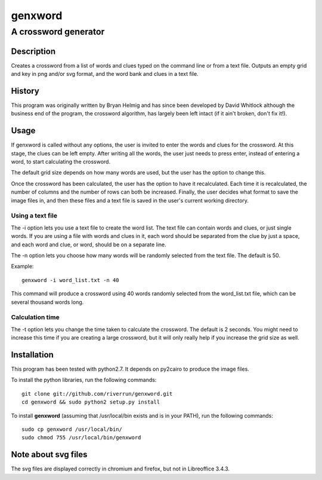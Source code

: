 ========
genxword
========

---------------------
A crossword generator
---------------------

Description
===========

Creates a crossword from a list of words and clues typed on the command line 
or from a text file. Outputs an empty grid and key in png and/or svg format, 
and the word bank and clues in a text file.

History
=======

This program was originally written by Bryan Helmig and has since been developed by David Whitlock 
although the business end of the program, the crossword algorithm, has largely been left intact (if it ain't broken, don't fix it!).

Usage
=====

If genxword is called without any options, the user is invited to enter the words and clues for the crossword. 
At this stage, the clues can be left empty. After writing all the words, the user just needs to press enter, 
instead of entering a word, to start calculating the crossword.

The default grid size depends on how many words are used, but the user has the option to change this.

Once the crossword has been calculated, the user has the option to have it recalculated. 
Each time it is recalculated, the number of columns and the number of rows can both be increased. 
Finally, the user decides what format to save the image files in, and then these files 
and a text file is saved in the user's current working directory.

Using a text file
-----------------

The -i option lets you use a text file to create the word list. The text file can contain words and clues, or just single words. 
If you are using a file with words and clues in it, each word should be separated from the clue by just a space, 
and each word and clue, or word, should be on a separate line.

The -n option lets you choose how many words will be randomly selected from the text file. The default is 50.

Example::

    genxword -i word_list.txt -n 40

This command will produce a crossword using 40 words randomly selected from the word_list.txt file, which can be several thousand words long.

Calculation time
----------------

The -t option lets you change the time taken to calculate the crossword. The default is 2 seconds. 
You might need to increase this time if you are creating a large crossword, but it will only really help 
if you increase the grid size as well.

Installation
============

This program has been tested with python2.7. It depends on py2cairo to produce the image files.

To install the python libraries, run the following commands::

    git clone git://github.com/riverrun/genxword.git
    cd genxword && sudo python2 setup.py install

To install **genxword** (assuming that /usr/local/bin exists and is in your PATH), run the following commands::

    sudo cp genxword /usr/local/bin/
    sudo chmod 755 /usr/local/bin/genxword

Note about svg files
====================

The svg files are displayed correctly in chromium and firefox, but not in Libreoffice 3.4.3.
